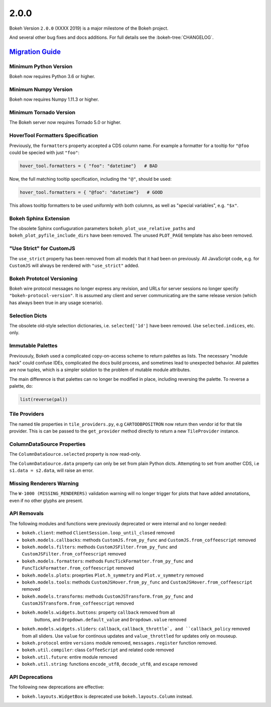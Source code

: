 .. _release-2-0-0:

2.0.0
=====

Bokeh Version ``2.0.0`` (XXXX 2019) is a major milestone of the Bokeh project.

And several other bug fixes and docs additions. For full details see the
:bokeh-tree:`CHANGELOG`.

.. _release-2-0-0-migration:

`Migration Guide <releases.html#release-2-0-0-migration>`__
-----------------------------------------------------------

Minimum Python Version
~~~~~~~~~~~~~~~~~~~~~~

Bokeh now requires Python 3.6 or higher.

Minimum Numpy Version
~~~~~~~~~~~~~~~~~~~~~

Bokeh now requires Numpy 1.11.3 or higher.

Minimum Tornado Version
~~~~~~~~~~~~~~~~~~~~~~~

The Bokeh server now requires Tornado 5.0 or higher.

HoverTool Formatters Specification
~~~~~~~~~~~~~~~~~~~~~~~~~~~~~~~~~~

Previously, the ``formatters`` property accepted a CDS column name. For example
a formatter for a tooltip for ``"@foo`` could be specied with just ``"foo"``:

.. code-block:: python

    hover_tool.formatters = { "foo": "datetime"}   # BAD

Now, the full matching tooltip specification, including the ``"@"``, should
be used:

.. code-block:: python

    hover_tool.formatters = { "@foo": "datetime"}   # GOOD

This allows tooltip formatters to be used uniformly with both columns, as well
as "special variables", e.g. ``"$x"``.

Bokeh Sphinx Extension
~~~~~~~~~~~~~~~~~~~~~~

The obsolete Sphinx confiuguration parameters ``bokeh_plot_use_relative_paths``
and ``bokeh_plot_pyfile_include_dirs`` have been removed. The unused
``PLOT_PAGE`` template has also been removed.

"Use Strict" for CustomJS
~~~~~~~~~~~~~~~~~~~~~~~~~

The ``use_strict`` property has been removed from all models that it had been
on previously. All JavaScript code, e.g. for ``CustomJS`` will always be rendered
with ``"use_strict"`` added.

Bokeh Prototcol Versioning
~~~~~~~~~~~~~~~~~~~~~~~~~~

Bokeh wire protocol messages no longer express any revision, and URLs for
server sessions no longer specify ``"bokeh-protocol-version"``. It is assumed
any client and server communicating are the same release version (which has
always been true in any usage scenario).

Selection Dicts
~~~~~~~~~~~~~~~

The obsolete old-style selection dictionaries, i.e. ``selected['1d']`` have
been removed. Use ``selected.indices``, etc. only.

Immutable Palettes
~~~~~~~~~~~~~~~~~~

Previousuly, Bokeh used a complicated copy-on-access scheme to return palettes
as lists. The necessary "module hack" could confuse IDEs, complicated the docs
build process, and sometimes lead to unexpected behavior. All palettes are now
tuples, which is a simpler solution to the problem of mutable module attributes.

The main difference is that palettes can no longer be modified in place,
including reversing the palette. To reverse a palette, do:

.. code-block:: python

    list(reverse(pal))

Tile Providers
~~~~~~~~~~~~~~

The named tile properties in ``tile_providers.py``, e.g ``CARTODBPOSITRON`` now
return then vendor id for that tile provider. This is can be passed to the
``get_provider`` method directly to return a new ``TileProvider`` instance.

ColumnDataSource Properties
~~~~~~~~~~~~~~~~~~~~~~~~~~~

The ``ColumnDataSource.selected`` property is now read-only.

The ``ColumnDataSource.data`` property can only be set from plain Python dicts.
Attempting to set from another CDS, i.e ``s1.data = s2.data``, will raise an
error.

Missing Renderers Warning
~~~~~~~~~~~~~~~~~~~~~~~~~

The ``W-1000 (MISSING_RENDERERS)`` validation warning will no longer trigger
for plots that have added annotations, even if no other glyphs are present.

API Removals
~~~~~~~~~~~~

The following modules and functions were previously deprecated or were internal
and no longer needed:

* ``bokeh.client``: method ``ClientSession.loop_until_closed`` removed

* ``bokeh.models.callbacks``: methods ``CustomJS.from_py_func`` and
  ``CustomJS.from_coffeescript`` removed

* ``bokeh.models.filters``: methods ``CustomJSFilter.from_py_func`` and
  ``CustomJSFilter.from_coffeescript`` removed

* ``bokeh.models.formatters``: methods ``FuncTickFormatter.from_py_func`` and
  ``FuncTickFormatter.from_coffeescript`` removed

* ``bokeh.models.plots``: proeprties ``Plot.h_symmetry`` and ``Plot.v_symmetry``
  removed

* ``bokeh.models.tools``: methods ``CustomJSHover.from_py_func`` and
  ``CustomJSHover.from_coffeescript`` removed

* ``bokeh.models.transforms``: methods ``CustomJSTransform.from_py_func`` and
  ``CustomJSTransform.from_coffeescript`` removed

* ``bokeh.models.widgets.buttons``: property ``callback`` removed from all
   buttons, and ``Dropdown.default_value`` and ``Dropdown.value`` removed

* ``bokeh.models.widgets.sliders``: ``callback``, ``callback_throttle`, and
  ``callback_policy`` removed from all sliders. Use ``value`` for continous
  updates and ``value_throttled`` for updates only on mouseup.

* ``bokeh.protocol`` entire ``versions`` module removed, ``messages.register``
  function removed.

* ``bokeh.util.compiler``: class ``CoffeeScript`` and related code removed

* ``bokeh.util.future``: entire module removed

* ``bokeh.util.string``: functions ``encode_utf8``, ``decode_utf8``, and ``escape``
  removed

API Deprecations
~~~~~~~~~~~~~~~~

The following new deprecations are effective:

* ``bokeh.layouts.WidgetBox`` is deprecated use ``bokeh.layouts.Column``
  instead.
